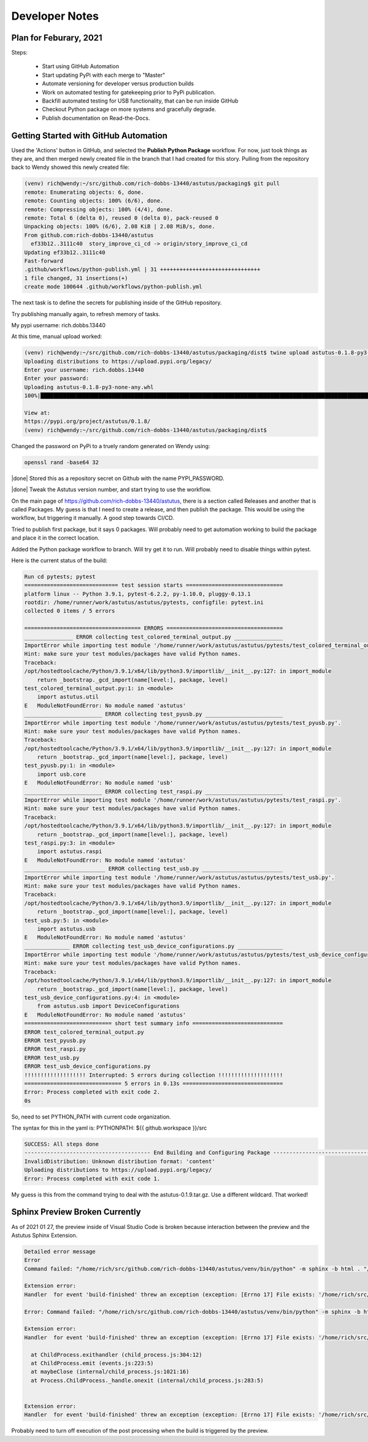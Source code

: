 Developer Notes
===============

Plan for Feburary, 2021
-----------------------

Steps:


  * Start using GitHub Automation

  * Start updating PyPi with each merge to "Master"

  * Automate versioning for developer versus production builds

  * Work on automated testing for gatekeeping prior to PyPi publication.

  * Backfill automated testing for USB functionality, that can be run inside GitHub

  * Checkout Python package on more systems and gracefully degrade.

  * Publish documentation on Read-the-Docs.


Getting Started with GitHub Automation
--------------------------------------

Used the 'Actions' button in GitHub, and selected the **Publish Python Package** workflow.
For now, just took things as they are, and then merged newly created file in the
branch that I had created for this story.  Pulling from the repository back to Wendy
showed this newly created file:

.. code-block:: console

  (venv) rich@wendy:~/src/github.com/rich-dobbs-13440/astutus/packaging$ git pull
  remote: Enumerating objects: 6, done.
  remote: Counting objects: 100% (6/6), done.
  remote: Compressing objects: 100% (4/4), done.
  remote: Total 6 (delta 0), reused 0 (delta 0), pack-reused 0
  Unpacking objects: 100% (6/6), 2.08 KiB | 2.08 MiB/s, done.
  From github.com:rich-dobbs-13440/astutus
    ef33b12..3111c40  story_improve_ci_cd -> origin/story_improve_ci_cd
  Updating ef33b12..3111c40
  Fast-forward
  .github/workflows/python-publish.yml | 31 +++++++++++++++++++++++++++++++
  1 file changed, 31 insertions(+)
  create mode 100644 .github/workflows/python-publish.yml

The next task is to define the secrets for publishing inside of the GitHub repository.

Try publishing manually again, to refresh memory of tasks.

My pypi username: rich.dobbs.13440

At this time, manual upload worked:

.. code-block:: console

  (venv) rich@wendy:~/src/github.com/rich-dobbs-13440/astutus/packaging/dist$ twine upload astutus-0.1.8-py3-none-any.whl
  Uploading distributions to https://upload.pypi.org/legacy/
  Enter your username: rich.dobbs.13440
  Enter your password:
  Uploading astutus-0.1.8-py3-none-any.whl
  100%|██████████████████████████████████████████████████████████████████████████████████████████████████████████████████████████████████████████████████████████████████████| 3.11M/3.11M [00:07<00:00, 428kB/s]

  View at:
  https://pypi.org/project/astutus/0.1.8/
  (venv) rich@wendy:~/src/github.com/rich-dobbs-13440/astutus/packaging/dist$

Changed the password on PyPi to a truely random generated on Wendy using:

.. code-block:: console

  openssl rand -base64 32

|done| Stored this as a repository secret on Github with the name PYPI_PASSWORD.

|done| Tweak the Astutus version number, and start trying to use the workflow.

On the main page of https://github.com/rich-dobbs-13440/astutus, there
is a section called Releases and another that is called Packages.  My guess
is that I need to create a release, and then publish the package.  This would
be using the workflow, but triggering it manually.  A good step towards
CI/CD.

Tried to publish first package, but it says 0 packages.  Will probably need to
get automation working to build the package and place it in the correct location.

Added the Python package workflow to branch.  Will try get it to run.  Will probably
need to disable things within pytest.

Here is the current status of the build:

.. code-block:: console:

  Run cd pytests; pytest
  ============================= test session starts ==============================
  platform linux -- Python 3.9.1, pytest-6.2.2, py-1.10.0, pluggy-0.13.1
  rootdir: /home/runner/work/astutus/astutus/pytests, configfile: pytest.ini
  collected 0 items / 5 errors

  ==================================== ERRORS ====================================
  _______________ ERROR collecting test_colored_terminal_output.py _______________
  ImportError while importing test module '/home/runner/work/astutus/astutus/pytests/test_colored_terminal_output.py'.
  Hint: make sure your test modules/packages have valid Python names.
  Traceback:
  /opt/hostedtoolcache/Python/3.9.1/x64/lib/python3.9/importlib/__init__.py:127: in import_module
      return _bootstrap._gcd_import(name[level:], package, level)
  test_colored_terminal_output.py:1: in <module>
      import astutus.util
  E   ModuleNotFoundError: No module named 'astutus'
  ________________________ ERROR collecting test_pyusb.py ________________________
  ImportError while importing test module '/home/runner/work/astutus/astutus/pytests/test_pyusb.py'.
  Hint: make sure your test modules/packages have valid Python names.
  Traceback:
  /opt/hostedtoolcache/Python/3.9.1/x64/lib/python3.9/importlib/__init__.py:127: in import_module
      return _bootstrap._gcd_import(name[level:], package, level)
  test_pyusb.py:1: in <module>
      import usb.core
  E   ModuleNotFoundError: No module named 'usb'
  ________________________ ERROR collecting test_raspi.py ________________________
  ImportError while importing test module '/home/runner/work/astutus/astutus/pytests/test_raspi.py'.
  Hint: make sure your test modules/packages have valid Python names.
  Traceback:
  /opt/hostedtoolcache/Python/3.9.1/x64/lib/python3.9/importlib/__init__.py:127: in import_module
      return _bootstrap._gcd_import(name[level:], package, level)
  test_raspi.py:3: in <module>
      import astutus.raspi
  E   ModuleNotFoundError: No module named 'astutus'
  _________________________ ERROR collecting test_usb.py _________________________
  ImportError while importing test module '/home/runner/work/astutus/astutus/pytests/test_usb.py'.
  Hint: make sure your test modules/packages have valid Python names.
  Traceback:
  /opt/hostedtoolcache/Python/3.9.1/x64/lib/python3.9/importlib/__init__.py:127: in import_module
      return _bootstrap._gcd_import(name[level:], package, level)
  test_usb.py:5: in <module>
      import astutus.usb
  E   ModuleNotFoundError: No module named 'astutus'
  ______________ ERROR collecting test_usb_device_configurations.py ______________
  ImportError while importing test module '/home/runner/work/astutus/astutus/pytests/test_usb_device_configurations.py'.
  Hint: make sure your test modules/packages have valid Python names.
  Traceback:
  /opt/hostedtoolcache/Python/3.9.1/x64/lib/python3.9/importlib/__init__.py:127: in import_module
      return _bootstrap._gcd_import(name[level:], package, level)
  test_usb_device_configurations.py:4: in <module>
      from astutus.usb import DeviceConfigurations
  E   ModuleNotFoundError: No module named 'astutus'
  =========================== short test summary info ============================
  ERROR test_colored_terminal_output.py
  ERROR test_pyusb.py
  ERROR test_raspi.py
  ERROR test_usb.py
  ERROR test_usb_device_configurations.py
  !!!!!!!!!!!!!!!!!!! Interrupted: 5 errors during collection !!!!!!!!!!!!!!!!!!!!
  ============================== 5 errors in 0.13s ===============================
  Error: Process completed with exit code 2.
  0s

So, need to set PYTHON_PATH with current code organization.

The syntax for this in the yaml is:  PYTHONPATH: ${{ github.workspace }}/src

.. code-block:: console

  SUCCESS: All steps done
  --------------------------------------- End Building and Configuring Package ---------------------------------------
  InvalidDistribution: Unknown distribution format: 'content'
  Uploading distributions to https://upload.pypi.org/legacy/
  Error: Process completed with exit code 1.

My guess is this from the command trying to deal with the astutus-0.1.9.tar.gz.  Use a different wildcard.
That worked!

Sphinx Preview Broken Currently
-------------------------------

As of 2021 01 27, the preview inside of Visual Studio Code is broken because interaction
between the preview and the Astutus Sphinx Extension.

.. code-block:: console

  Detailed error message
  Error
  Command failed: "/home/rich/src/github.com/rich-dobbs-13440/astutus/venv/bin/python" -m sphinx -b html . "/home/rich/src/github.com/rich-dobbs-13440/astutus/docs/_build/html"

  Extension error:
  Handler  for event 'build-finished' threw an exception (exception: [Errno 17] File exists: '/home/rich/src/github.com/rich-dobbs-13440/astutus/docs/_build/astutus_dyn_styled_templates')

  Error: Command failed: "/home/rich/src/github.com/rich-dobbs-13440/astutus/venv/bin/python" -m sphinx -b html . "/home/rich/src/github.com/rich-dobbs-13440/astutus/docs/_build/html"

  Extension error:
  Handler  for event 'build-finished' threw an exception (exception: [Errno 17] File exists: '/home/rich/src/github.com/rich-dobbs-13440/astutus/docs/_build/astutus_dyn_styled_templates')

    at ChildProcess.exithandler (child_process.js:304:12)
    at ChildProcess.emit (events.js:223:5)
    at maybeClose (internal/child_process.js:1021:16)
    at Process.ChildProcess._handle.onexit (internal/child_process.js:283:5)


  Extension error:
  Handler  for event 'build-finished' threw an exception (exception: [Errno 17] File exists: '/home/rich/src/github.com/rich-dobbs-13440/astutus/docs/_build/astutus_dyn_styled_templates')

Probably need to turn off execution of the post processing when the build is triggered by the preview.